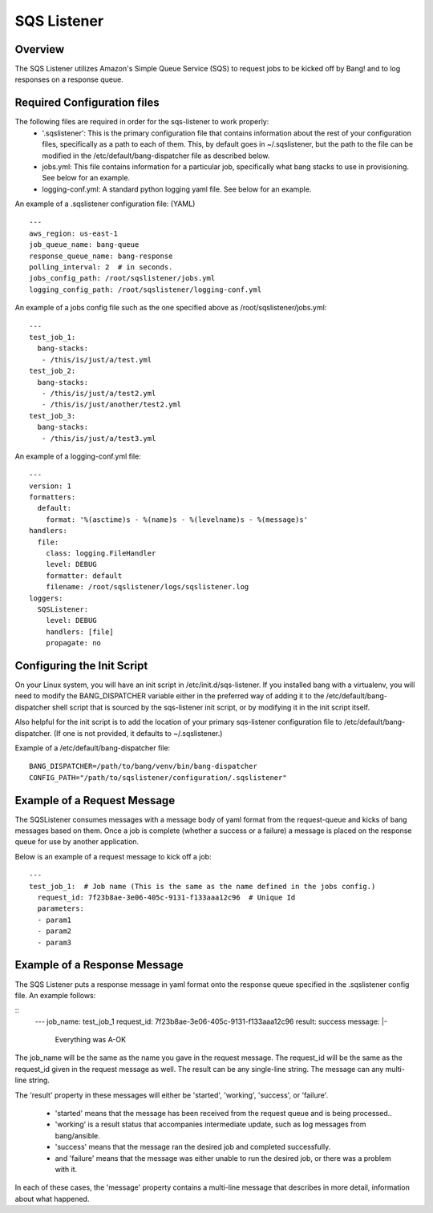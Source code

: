 SQS Listener
============

Overview
--------
The SQS Listener utilizes Amazon's Simple Queue Service (SQS) to request jobs to be
kicked off by Bang! and to log responses on a response queue.

Required Configuration files
----------------------------
The following files are required in order for the sqs-listener to work properly:
    -   '.sqslistener': This is the primary configuration file that contains information
        about the rest of your configuration files, specifically as a path to each of them.
        This, by default goes in ~/.sqslistener, but the path to the file can be modified
        in the /etc/default/bang-dispatcher file as described below.
    -   jobs.yml: This file contains information for a particular job, specifically what
        bang stacks to use in provisioning. See below for an example.
    -   logging-conf.yml: A standard python logging yaml file. See below for an example.


An example of a .sqslistener configuration file: (YAML)
::
    ---
    aws_region: us-east-1
    job_queue_name: bang-queue
    response_queue_name: bang-response
    polling_interval: 2  # in seconds.
    jobs_config_path: /root/sqslistener/jobs.yml
    logging_config_path: /root/sqslistener/logging-conf.yml


An example of a jobs config file such as the one specified above as /root/sqslistener/jobs.yml:
::
    ---
    test_job_1:
      bang-stacks:
       - /this/is/just/a/test.yml
    test_job_2:
      bang-stacks:
       - /this/is/just/a/test2.yml
       - /this/is/just/another/test2.yml
    test_job_3:
      bang-stacks:
       - /this/is/just/a/test3.yml


An example of a logging-conf.yml file:
::
    ---
    version: 1
    formatters:
      default:
        format: '%(asctime)s - %(name)s - %(levelname)s - %(message)s'
    handlers:
      file:
        class: logging.FileHandler
        level: DEBUG
        formatter: default
        filename: /root/sqslistener/logs/sqslistener.log
    loggers:
      SQSListener:
        level: DEBUG
        handlers: [file]
        propagate: no


Configuring the Init Script
---------------------------
On your Linux system, you will have an init script in /etc/init.d/sqs-listener. If you installed
bang with a virtualenv, you will need to modify the BANG_DISPATCHER variable either in the
preferred way of adding it to the /etc/default/bang-dispatcher shell script that is sourced
by the sqs-listener init script, or by modifying it in the init script itself.

Also helpful for the init script is to add the location of your primary sqs-listener configuration
file to /etc/default/bang-dispatcher. (If one is not provided, it defaults to ~/.sqslistener.)

Example of a /etc/default/bang-dispatcher file:
::
    BANG_DISPATCHER=/path/to/bang/venv/bin/bang-dispatcher
    CONFIG_PATH="/path/to/sqslistener/configuration/.sqslistener"


Example of a Request Message
----------------------------
The SQSListener consumes messages with a message body of yaml format from the request-queue
and kicks of bang messages based on them. Once a job is complete (whether a success or a
failure) a message is placed on the response queue for use by another application.

Below is an example of a request message to kick off a job:
::
    ---
    test_job_1:  # Job name (This is the same as the name defined in the jobs config.)
      request_id: 7f23b8ae-3e06-405c-9131-f133aaa12c96  # Unique Id
      parameters:
      - param1
      - param2
      - param3


Example of a Response Message
-----------------------------
The SQS Listener puts a response message in yaml format onto the response queue
specified in the .sqslistener config file. An example follows:

::
    ---
    job_name: test_job_1
    request_id: 7f23b8ae-3e06-405c-9131-f133aaa12c96
    result: success
    message: |-
      Everything was A-OK


The job_name will be the same as the name you gave in the request message.
The request_id will be the same as the request_id given in the request message as well.
The result can be any single-line string.
The message can any multi-line string.

The 'result' property in these messages will either be 'started', 'working', 'success',
or 'failure'.
    -   'started' means that the message has been received from the request queue and is
        being processed..
    -   'working' is a result status that accompanies intermediate update, such as log
        messages from bang/ansible.
    -   'success' means that the message ran the desired job and completed successfully.
    -   and 'failure' means that the message was either unable to run the desired job,
        or there was a problem with it.

In each of these cases, the 'message' property contains a multi-line message that describes in more detail,
information about what happened.